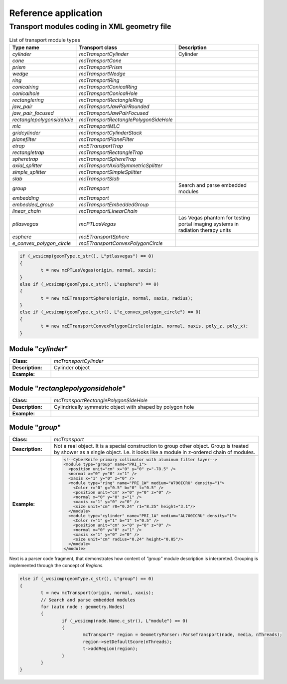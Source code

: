 Reference application
=====================

Transport modules coding in XML geometry file
^^^^^^^^^^^^^^^^^^^^^^^^^^^^^^^^^^^^^^^^^^^^^


.. list-table:: List of transport module types
   :name: _module_types-table
   :widths: 4, 6, 6
   :width: 100%
   :header-rows: 1

   * - Type name
     - Transport class
     - Description
   * - *cylinder*
     - *mcTransportCylinder*
     - Cylinder
   * - *cone*
     - *mcTransportCone*
     - 
   * - *prism*
     - *mcTransportPrism*
     - 
   * - *wedge*
     - *mcTransportWedge*
     - 
   * - *ring*
     - *mcTransportRing*
     - 
   * - *conicalring*
     - *mcTransportConicalRing*
     - 
   * - *conicalhole*
     - *mcTransportConicalHole*
     - 
   * - *rectanglering*
     - *mcTransportRectangleRing*
     - 
   * - *jaw_pair*
     - *mcTransportJawPairRounded*
     - 
   * - *jaw_pair_focused*
     - *mcTransportJawPairFocused*
     - 
   * - *rectanglepolygonsidehole*
     - *mcTransportRectanglePolygonSideHole*
     - 
   * - *mlc*
     - *mcTransportMLC*
     - 
   * - *gridcylinder*
     - *mcTransportCylinderStack*
     - 
   * - *planefilter*
     - *mcTransportPlaneFilter*
     - 
   * - *etrap*
     - *mcETransportTrap*
     - 
   * - *rectangletrap*
     - *mcTransportRectangleTrap*
     - 
   * - *spheretrap*
     - *mcTransportSphereTrap*
     - 
   * - *axial_splitter*
     - *mcTransportAxialSymmetricSplitter*
     - 
   * - *simple_splitter*
     - *mcTransportSimpleSplitter*
     - 
   * - *slab*
     - *mcTransportSlab*
     - 
   * - *group*
     - *mcTransport*
     - Search and parse embedded modules
   * - *embedding*
     - *mcTransport*
     - 
   * - *embedded_group*
     - *mcTransportEmbeddedGroup*
     - 
   * - *linear_chain*
     - *mcTransportLinearChain*
     - 
   * - *ptlasvegas*
     - *mcPTLasVegas*
     - Las Vegas phantom for testing portal imaging systems in radiation therapy units
   * - *esphere*
     - *mcETransportSphere*
     - 
   * - *e_convex_polygon_circle*
     - *mcETransportConvexPolygonCircle*
     - 

.. code-block:: CPP

	if (_wcsicmp(geomType.c_str(), L"ptlasvegas") == 0)
	{
		t = new mcPTLasVegas(origin, normal, xaxis);
	}
	else if (_wcsicmp(geomType.c_str(), L"esphere") == 0)
	{
		t = new mcETransportSphere(origin, normal, xaxis, radius);
	}
	else if (_wcsicmp(geomType.c_str(), L"e_convex_polygon_circle") == 0)
	{
		t = new mcETransportConvexPolygonCircle(origin, normal, xaxis, poly_z, poly_x);
	}


Module "*cylinder*"
-------------------

.. list-table::
   :name: _module_cylinder-table
   :widths: 3, 15
   :width: 100%
   :header-rows: 0

   * - **Class:**
     - *mcTransportCylinder*
   * - **Description:**
     - Cylinder object
   * - **Example:**
     - 

Module "*rectanglepolygonsidehole*"
-----------------------------------

.. list-table::
   :name: _module_rectanglepolygonsidehole-table
   :widths: 3, 15
   :width: 100%
   :header-rows: 0

   * - **Class:**
     - *mcTransportRectanglePolygonSideHole*
   * - **Description:**
     - Cylindrically symmetric object with shaped by polygon hole 
   * - **Example:**
     - 

Module "*group*"
----------------

.. list-table::
   :name: _module_group-table
   :widths: 3, 15
   :width: 100%
   :header-rows: 0

   * - **Class:**
     - *mcTransport*
   * - **Description:**
     - Not a real object. It is a special construction to group other object.
       Group is treated by shower as a single object. 
       I.e. it looks like a module in z-ordered chain of modules.  
   * - **Example:**
     - .. code-block:: XML

            <!--CyberKnife primary collimator with aluminum filter layer-->
            <module type="group" name="PRI_1">
              <position unit="cm" x="0" y="0" z="-78.5" />
              <normal x="0" y="0" z="1" />
              <xaxis x="1" y="0" z="0" />
              <module type="ring" name="PRI_1W" medium="W700ICRU" density="1">
                <Color r="0" g="0.5" b="0" t="0.5" />
                <position unit="cm" x="0" y="0" z="0" />
                <normal x="0" y="0" z="1" />
                <xaxis x="1" y="0" z="0" />
                <size unit="cm" r0="0.24" r1="8.25" height="3.1"/>
              </module>
              <module type="cylinder" name="PRI_1A" medium="AL700ICRU" density="1">
                <Color r="1" g="1" b="1" t="0.5" />
                <position unit="cm" x="0" y="0" z="0" />
                <normal x="0" y="0" z="1" />
                <xaxis x="1" y="0" z="0" />
                <size unit="cm" radius="0.24" height="0.85"/>
              </module>
            </module>

Next is a parser code fragment, that demonstrates how content of *"group"* module description is interpreted.
Grouping is implemented through the concept of *Regions*.

.. code-block:: CPP

	else if (_wcsicmp(geomType.c_str(), L"group") == 0)
	{
		t = new mcTransport(origin, normal, xaxis);
		// Search and parse embedded modules
		for (auto node : geometry.Nodes)
		{
			if (_wcsicmp(node.Name.c_str(), L"module") == 0)
			{
				mcTransport* region = GeometryParser::ParseTransport(node, media, nThreads);
				region->setDefaultScore(nThreads);
				t->addRegion(region);
			}
		}
	}
